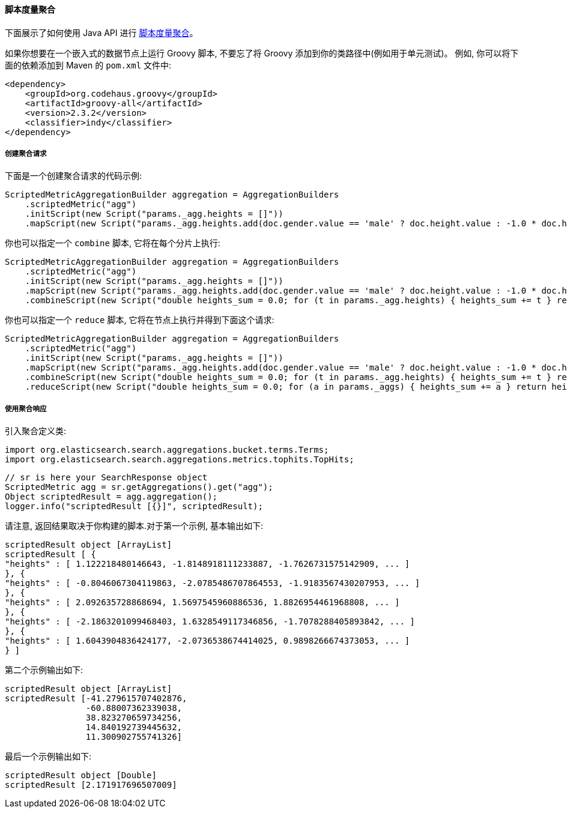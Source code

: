 [[java-aggs-metrics-scripted-metric]]
==== 脚本度量聚合

下面展示了如何使用 Java API 进行 https://www.elastic.co/guide/en/elasticsearch/reference/5.2/search-aggregations-metrics-scripted-metric-aggregation.html[脚本度量聚合]。

如果你想要在一个嵌入式的数据节点上运行 Groovy 脚本, 不要忘了将 Groovy 添加到你的类路径中(例如用于单元测试)。
例如, 你可以将下面的依赖添加到 Maven 的 `pom.xml` 文件中:

[source,xml]
--------------------------------------------------
<dependency>
    <groupId>org.codehaus.groovy</groupId>
    <artifactId>groovy-all</artifactId>
    <version>2.3.2</version>
    <classifier>indy</classifier>
</dependency>
--------------------------------------------------


===== 创建聚合请求

下面是一个创建聚合请求的代码示例:

[source,java]
--------------------------------------------------
ScriptedMetricAggregationBuilder aggregation = AggregationBuilders
    .scriptedMetric("agg")
    .initScript(new Script("params._agg.heights = []"))
    .mapScript(new Script("params._agg.heights.add(doc.gender.value == 'male' ? doc.height.value : -1.0 * doc.height.value)"));
--------------------------------------------------

你也可以指定一个 `combine` 脚本, 它将在每个分片上执行:

[source,java]
--------------------------------------------------
ScriptedMetricAggregationBuilder aggregation = AggregationBuilders
    .scriptedMetric("agg")
    .initScript(new Script("params._agg.heights = []"))
    .mapScript(new Script("params._agg.heights.add(doc.gender.value == 'male' ? doc.height.value : -1.0 * doc.height.value)"))
    .combineScript(new Script("double heights_sum = 0.0; for (t in params._agg.heights) { heights_sum += t } return heights_sum"));
--------------------------------------------------

你也可以指定一个 `reduce` 脚本, 它将在节点上执行并得到下面这个请求:

[source,java]
--------------------------------------------------
ScriptedMetricAggregationBuilder aggregation = AggregationBuilders
    .scriptedMetric("agg")
    .initScript(new Script("params._agg.heights = []"))
    .mapScript(new Script("params._agg.heights.add(doc.gender.value == 'male' ? doc.height.value : -1.0 * doc.height.value)"))
    .combineScript(new Script("double heights_sum = 0.0; for (t in params._agg.heights) { heights_sum += t } return heights_sum"))
    .reduceScript(new Script("double heights_sum = 0.0; for (a in params._aggs) { heights_sum += a } return heights_sum"));
--------------------------------------------------


===== 使用聚合响应

引入聚合定义类:

[source,java]
--------------------------------------------------
import org.elasticsearch.search.aggregations.bucket.terms.Terms;
import org.elasticsearch.search.aggregations.metrics.tophits.TopHits;
--------------------------------------------------

[source,java]
--------------------------------------------------
// sr is here your SearchResponse object
ScriptedMetric agg = sr.getAggregations().get("agg");
Object scriptedResult = agg.aggregation();
logger.info("scriptedResult [{}]", scriptedResult);
--------------------------------------------------

请注意, 返回结果取决于你构建的脚本.对于第一个示例, 基本输出如下:

[source,text]
--------------------------------------------------
scriptedResult object [ArrayList]
scriptedResult [ {
"heights" : [ 1.122218480146643, -1.8148918111233887, -1.7626731575142909, ... ]
}, {
"heights" : [ -0.8046067304119863, -2.0785486707864553, -1.9183567430207953, ... ]
}, {
"heights" : [ 2.092635728868694, 1.5697545960886536, 1.8826954461968808, ... ]
}, {
"heights" : [ -2.1863201099468403, 1.6328549117346856, -1.7078288405893842, ... ]
}, {
"heights" : [ 1.6043904836424177, -2.0736538674414025, 0.9898266674373053, ... ]
} ]
--------------------------------------------------

第二个示例输出如下:

[source,text]
--------------------------------------------------
scriptedResult object [ArrayList]
scriptedResult [-41.279615707402876,
                -60.88007362339038,
                38.823270659734256,
                14.840192739445632,
                11.300902755741326]
--------------------------------------------------

最后一个示例输出如下:

[source,text]
--------------------------------------------------
scriptedResult object [Double]
scriptedResult [2.171917696507009]
--------------------------------------------------
